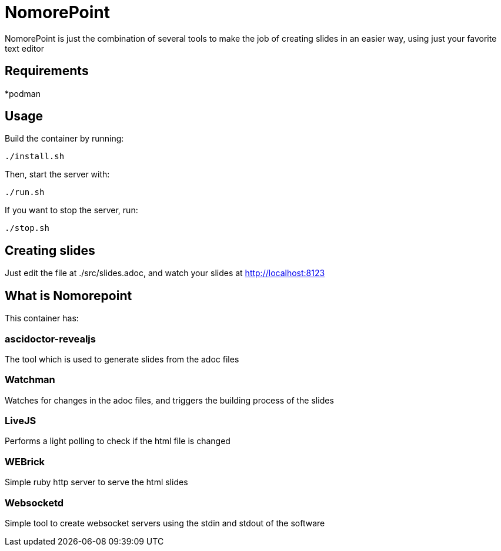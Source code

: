= NomorePoint

NomorePoint is just the combination of several tools to make the job of creating slides in an easier way, using just your favorite text editor

== Requirements

*podman

== Usage

Build the container by running:

```
./install.sh
```

Then, start the server with:

```
./run.sh
```

If you want to stop the server, run:

```
./stop.sh
```

== Creating slides

Just edit the file at ./src/slides.adoc, and watch your slides at http://localhost:8123


== What is Nomorepoint

This container has:

=== ascidoctor-revealjs

The tool which is used to generate slides from the adoc files

=== Watchman

Watches for changes in the adoc files, and triggers the building process of the slides

=== LiveJS

Performs a light polling to check if the html file is changed

=== WEBrick

Simple ruby http server to serve the html slides

=== Websocketd

Simple tool to create websocket servers using the stdin and stdout of the software
